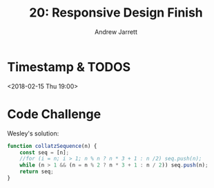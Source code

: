 #+TITLE: 20: Responsive Design Finish
#+AUTHOR: Andrew Jarrett
#+EMAIL: ahrjarrett@gmail.com
#+OPTIONS: num:nil

* Timestamp & TODOS

<2018-02-15 Thu 19:00>

* Code Challenge

Wesley's solution:

#+BEGIN_SRC js
  function collatzSequence(n) {
      const seq = [n];
      //for (i = n; i > 1; n % n ? n * 3 + 1 : n /2) seq.push(n);
      while (n > 1 && (n = n % 2 ? n * 3 + 1 : n / 2)) seq.push(n);
      return seq;
  }
#+END_SRC

